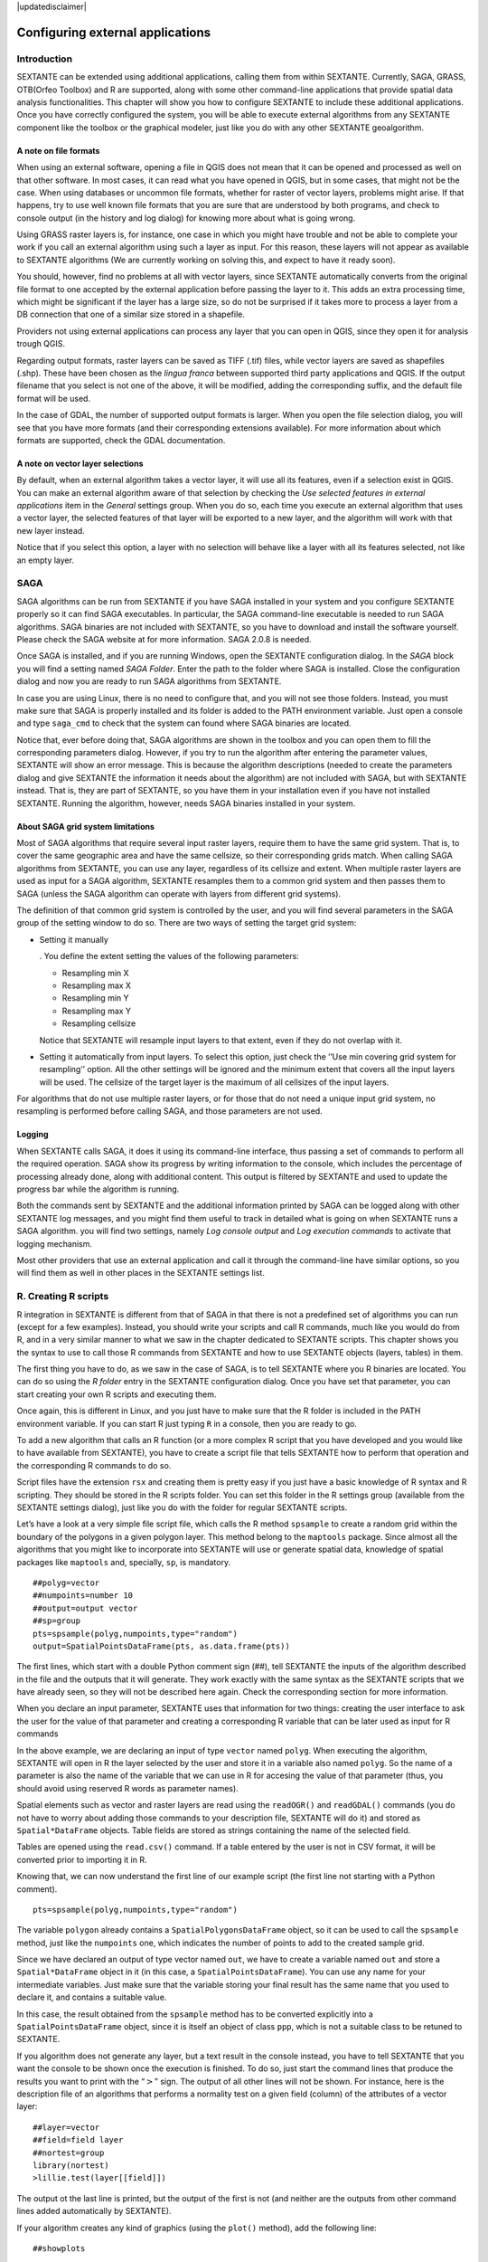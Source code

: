 .. comment out this disclaimer (by putting '.. ' in front of it) if file is uptodate with release
|updatedisclaimer|

Configuring external applications
=================================

Introduction
------------

SEXTANTE can be extended using additional applications, calling them
from within SEXTANTE. Currently, SAGA, GRASS, OTB(Orfeo Toolbox) and R are
supported, along with some other command-line applications that provide
spatial data analysis functionalities.
This chapter will show you how to configure SEXTANTE to include these
additional applications. Once you have correctly configured the system,
you will be able to execute external algorithms from any SEXTANTE
component like the toolbox or the graphical modeler, just like you do
with any other SEXTANTE geoalgorithm.

A note on file formats
......................

When using an external software, opening a file in QGIS does not mean
that it can be opened and processed as well on that other software. In
most cases, it can read what you have opened in QGIS, but in some cases,
that might not be the case. When using databases or uncommon file
formats, whether for raster of vector layers, problems might arise. If
that happens, try to use well known file formats that you are sure that
are understood by both programs, and check to console output (in the
history and log dialog) for knowing more about what is going wrong.

Using GRASS raster layers is, for instance, one case in which you might
have trouble and not be able to complete your work if you call an
external algorithm using such a layer as input. For this reason, these
layers will not appear as available to SEXTANTE algorithms (We are
currently working on solving this, and expect to have it ready soon).

You should, however, find no problems at all with vector layers, since
SEXTANTE automatically converts from the original file format to one
accepted by the external application before passing the layer to it.
This adds an extra processing time, which might be significant if the
layer has a large size, so do not be surprised if it takes more to
process a layer from a DB connection that one of a similar size stored
in a shapefile.

Providers not using external applications can process any layer that you
can open in QGIS, since they open it for analysis trough QGIS.

Regarding output formats, raster layers can be saved as TIFF (.tif)
files, while vector layers are saved as shapefiles (.shp). These have
been chosen as the *lingua franca* between supported third party
applications and QGIS. If the output filename that you select is not one
of the above, it will be modified, adding the corresponding suffix, and
the default file format will be used.

In the case of GDAL, the number of supported output formats is larger.
When you open the file selection dialog, you will see that you have more
formats (and their corresponding extensions available). For more
information about which formats are supported, check the GDAL
documentation.

A note on vector layer selections
.................................

By default, when an external algorithm takes a vector layer, it will use
all its features, even if a selection exist in QGIS. You can make an
external algorithm aware of that selection by checking the *Use selected
features in external applications* item in the *General* settings group.
When you do so, each time you execute an external algorithm that uses a
vector layer, the selected features of that layer will be exported to a
new layer, and the algorithm will work with that new layer instead.

Notice that if you select this option, a layer with no selection will
behave like a layer with all its features selected, not like an empty
layer.

SAGA
----

SAGA algorithms can be run from SEXTANTE if you have SAGA installed in
your system and you configure SEXTANTE properly so it can find SAGA
executables. In particular, the SAGA command-line executable is needed
to run SAGA algorithms. SAGA binaries are not included with SEXTANTE, so
you have to download and install the software yourself. Please check the
SAGA website at for more information. SAGA 2.0.8 is needed.

Once SAGA is installed, and if you are running Windows, open the
SEXTANTE configuration dialog. In the *SAGA* block you will find a
setting named *SAGA Folder*. Enter the path to the folder where SAGA is
installed. Close the configuration dialog and now you are ready to run
SAGA algorithms from SEXTANTE.

In case you are using Linux, there is no need to configure that, and you
will not see those folders. Instead, you must make sure that SAGA is
properly installed and its folder is added to the PATH environment
variable. Just open a console and type ``saga_cmd`` to check that the
system can found where SAGA binaries are located.

Notice that, ever before doing that, SAGA algorithms are shown in the
toolbox and you can open them to fill the corresponding parameters
dialog. However, if you try to run the algorithm after entering the
parameter values, SEXTANTE will show an error message. This is because
the algorithm descriptions (needed to create the parameters dialog and
give SEXTANTE the information it needs about the algorithm) are not
included with SAGA, but with SEXTANTE instead. That is, they are part of
SEXTANTE, so you have them in your installation even if you have not
installed SEXTANTE. Running the algorithm, however, needs SAGA binaries
installed in your system.

About SAGA grid system limitations
..................................

Most of SAGA algorithms that require several input raster layers,
require them to have the same grid system. That is, to cover the same
geographic area and have the same cellsize, so their corresponding grids
match. When calling SAGA algorithms from SEXTANTE, you can use any
layer, regardless of its cellsize and extent. When multiple raster layers
are used as input for a SAGA algorithm, SEXTANTE resamples them to a
common grid system and then passes them to SAGA (unless the SAGA
algorithm can operate with layers from different grid systems).

The definition of that common grid system is controlled by the user, and
you will find several parameters in the SAGA group of the setting window
to do so. There are two ways of setting the target grid system:

-  Setting it manually

   . You define the extent setting the values of the following
   parameters:

   -  Resampling min X

   -  Resampling max X

   -  Resampling min Y

   -  Resampling max Y

   -  Resampling cellsize

   Notice that SEXTANTE will resample input layers to that extent, even
   if they do not overlap with it.

-  Setting it automatically from input layers. To select this option,
   just check the ’’Use min covering grid system for resampling’’
   option. All the other settings will be ignored and the minimum extent
   that covers all the input layers will be used. The cellsize of the
   target layer is the maximum of all cellsizes of the input layers.

For algorithms that do not use multiple raster layers, or for those that
do not need a unique input grid system, no resampling is performed
before calling SAGA, and those parameters are not used.

Logging
.......

When SEXTANTE calls SAGA, it does it using its command-line interface, thus
passing a set of commands to perform all the required operation. SAGA show its
progress by writing information to the console, which includes the percentage
of processing already done, along with additional content. This output is
filtered by SEXTANTE and used to update the progress bar while the algorithm
is running.

Both the commands sent by SEXTANTE and the additional information printed by
SAGA can be logged along with other SEXTANTE log messages, and you might find
them useful to track in detailed what is going on when SEXTANTE runs a SAGA
algorithm. you will find two settings, namely *Log console output* and *Log
execution commands*  to activate that logging mechanism.

Most other providers that use an external application and call it through the
command-line have similar options, so you will find them as well in other
places in the SEXTANTE settings list.


R. Creating R scripts
---------------------

R integration in SEXTANTE is different from that of SAGA in that there
is not a predefined set of algorithms you can run (except for a few
examples). Instead, you should write your scripts and call R commands,
much like you would do from R, and in a very similar manner to what we
saw in the chapter dedicated to SEXTANTE scripts. This chapter shows you
the syntax to use to call those R commands from SEXTANTE and how to use
SEXTANTE objects (layers, tables) in them.

The first thing you have to do, as we saw in the case of SAGA, is to
tell SEXTANTE where you R binaries are located. You can do so using the
*R folder* entry in the SEXTANTE configuration dialog. Once you have set
that parameter, you can start creating your own R scripts and executing
them.

Once again, this is different in Linux, and you just have to make sure
that the R folder is included in the PATH environment variable. If you
can start R just typing ``R`` in a console, then you are ready to go.

To add a new algorithm that calls an R function (or a more complex R
script that you have developed and you would like to have available from
SEXTANTE), you have to create a script file that tells SEXTANTE how to
perform that operation and the corresponding R commands to do so.

Script files have the extension ``rsx`` and creating them is pretty easy
if you just have a basic knowledge of R syntax and R scripting. They
should be stored in the R scripts folder. You can set this folder in the
R settings group (available from the SEXTANTE settings dialog), just
like you do with the folder for regular SEXTANTE scripts.

Let’s have a look at a very simple file script file, which calls the R
method ``spsample`` to create a random grid within the boundary of the
polygons in a given polygon layer. This method belong to the
``maptools`` package. Since almost all the algorithms that you might
like to incorporate into SEXTANTE will use or generate spatial data,
knowledge of spatial packages like ``maptools`` and, specially, ``sp``,
is mandatory.

::

    ##polyg=vector
    ##numpoints=number 10
    ##output=output vector
    ##sp=group
    pts=spsample(polyg,numpoints,type="random")
    output=SpatialPointsDataFrame(pts, as.data.frame(pts))

The first lines, which start with a double Python comment sign (##),
tell SEXTANTE the inputs of the algorithm described in the file and the
outputs that it will generate. They work exactly with the same syntax as
the SEXTANTE scripts that we have already seen, so they will not be
described here again. Check the corresponding section for more
information.

When you declare an input parameter, SEXTANTE uses that information for
two things: creating the user interface to ask the user for the value of
that parameter and creating a corresponding R variable that can be later
used as input for R commands

In the above example, we are declaring an input of type
``vector`` named ``polyg``. When executing the algorithm,
SEXTANTE will open in R the layer selected by the user and store it in a
variable also named ``polyg``. So the name of a parameter is also the
name of the variable that we can use in R for accesing the value of that
parameter (thus, you should avoid using reserved R words as parameter
names).

Spatial elements such as vector and raster layers are read using the
``readOGR()`` and ``readGDAL()`` commands (you do not have to worry
about adding those commands to your description file, SEXTANTE will do
it) and stored as ``Spatial*DataFrame`` objects. Table fields are stored
as strings containing the name of the selected field.

Tables are opened using the ``read.csv()`` command. If a table entered
by the user is not in CSV format, it will be converted prior to
importing it in R.

Knowing that, we can now understand the first line of our example script
(the first line not starting with a Python comment).

::

    pts=spsample(polyg,numpoints,type="random")

The variable ``polygon`` already contains a ``SpatialPolygonsDataFrame``
object, so it can be used to call the ``spsample`` method, just like the
``numpoints`` one, which indicates the number of points to add to the
created sample grid.

Since we have declared an output of type vector named ``out``, we have
to create a variable named ``out`` and store a ``Spatial*DataFrame``
object in it (in this case, a ``SpatialPointsDataFrame``). You can use
any name for your intermediate variables. Just make sure that the
variable storing your final result has the same name that you used to
declare it, and contains a suitable value.

In this case, the result obtained from the ``spsample`` method has to be
converted explicitly into a ``SpatialPointsDataFrame`` object, since it
is itself an object of class ``ppp``, which is not a suitable class to
be retuned to SEXTANTE.

If you algorithm does not generate any layer, but a text result in the
console instead, you have to tell SEXTANTE that you want the console to
be shown once the execution is finished. To do so, just start the
command lines that produce the results you want to print with the
“:math:`>`” sign. The output of all other lines will not be shown. For
instance, here is the description file of an algorithms that performs a
normality test on a given field (column) of the attributes of a vector
layer:

::

    ##layer=vector
    ##field=field layer
    ##nortest=group
    library(nortest)
    >lillie.test(layer[[field]])

The output ot the last line is printed, but the output of the first is
not (and neither are the outputs from other command lines added
automatically by SEXTANTE).

If your algorithm creates any kind of graphics (using the ``plot()``
method), add the following line:

::

    ##showplots

This will cause SEXTANTE to redirect all R graphical outputs to a
temporary file, which will be later opened once R execution has finished

Both graphics and console results will be shown in the SEXTANTE results
manager.

For more information, please check the script files provided with
SEXTANTE. Most of them are rather simple and will greatly help you
understand how to create your own ones.

A note about libraries: ``rgdal`` and ``maptools`` libraries are loaded
by default so you do not have to add the corresponding *library()*
commands (you have to make sure, however, that those two packages are
installed in your R distribution). However, other additional libraries
that you might need have to be explicitly loaded. Just add the necessary
commands at the beginning of your script. You also have to make sure
that the corresponding packages are installed in the R distribution used
by SEXTANTE.

GRASS
-----

Configuring GRASS is not much different from configuring SAGA. First,
the path to the GRASS folder has to be defined, but only if you are
running Windows. Additionaly, a shell interpreter (usually msys.exe,
which can be found in most GRASS for Windows distributions) has to be
defined and its path set up as well.

By default, SEXTANTE tries to configure its GRASS connector to use the GRASS
distribution that ships along with QGIS. This should work without problems in
most systems, but if you experience problems, you might have to do it manually.
Also, if you want to use a different GRASS version, you can change that setting
and point to the folder where that other version is kept. GRASS 6.4 is needed
for algorithms to work correctly.

If you are running Linux, you just
have to make sure that GRASS is correctly installed, and that it can be
run without problem from a console.

GRASS algorithms use a region for calculations. This region can be
defined manually using values similar to the ones found in the SAGA
configuration, or automatically, taking the minimum extent that covers
all the input layers used to execute the algorithm each time. If this is
the behaviour you prefer, just check the *Use min covering region*
option in the GRASS configuration parameters.

GRASS includes help files describing each algorithm. If you set the
*GRASS help folder* parameter, SEXTANTE will open them when you use the
*Show help* button from the parameters window of the algorithm.

The last parameter that has to be configured is related to the mapset. A
mapset is needed to run GRASS, and SEXTANTE creates a temporary one for
each execution. You have to tell SEXTANTE if the data you are working
with uses geographical (lat/lon) coordinates or projected ones.


GDAL
-----

No additional configuration is needed to run GDAL algorithms, since it is already
incorporated to QGIS and SEXTANTE can infere its configuration from it.


OTB
---

[to be written]
